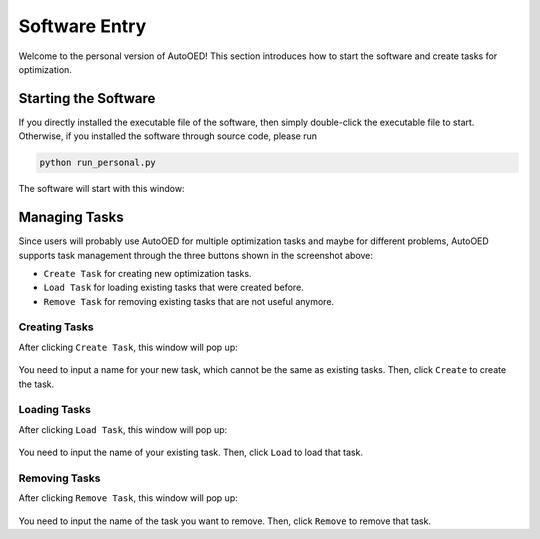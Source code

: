--------------
Software Entry
--------------

Welcome to the personal version of AutoOED! This section introduces how to start the software and create tasks for optimization.


Starting the Software
---------------------

If you directly installed the executable file of the software, then simply double-click the executable file to start.
Otherwise, if you installed the software through source code, please run 

.. code-block::

   python run_personal.py

The software will start with this window:

.. figure:: ../../_static/manual-personal/software-entry/initial.png
   :width: 400 px


Managing Tasks
--------------

Since users will probably use AutoOED for multiple optimization tasks and maybe for different problems,
AutoOED supports task management through the three buttons shown in the screenshot above:

- ``Create Task`` for creating new optimization tasks.
- ``Load Task`` for loading existing tasks that were created before.
- ``Remove Task`` for removing existing tasks that are not useful anymore.


Creating Tasks
''''''''''''''

After clicking ``Create Task``, this window will pop up:

.. figure:: ../../_static/manual-personal/software-entry/create.png
   :width: 300 px

You need to input a name for your new task, which cannot be the same as existing tasks. Then, click ``Create`` to create the task.


Loading Tasks
'''''''''''''

After clicking ``Load Task``, this window will pop up:

.. figure:: ../../_static/manual-personal/software-entry/load.png
   :width: 300 px

You need to input the name of your existing task. Then, click ``Load`` to load that task.


Removing Tasks
''''''''''''''

After clicking ``Remove Task``, this window will pop up:

.. figure:: ../../_static/manual-personal/software-entry/remove.png
   :width: 300 px

You need to input the name of the task you want to remove. Then, click ``Remove`` to remove that task.